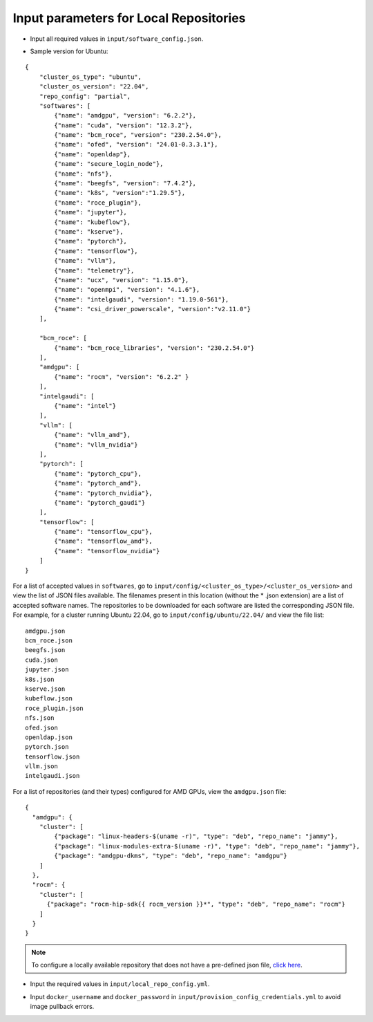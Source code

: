 Input parameters for Local Repositories
----------------------------------------

* Input all required values in ``input/software_config.json``.

.. csv-table:: Parameters for Software Configuration
   :file: ../../../Tables/software_config_ubuntu.csv
   :header-rows: 1
   :keepspace:
   :class: longtable

* Sample version for Ubuntu:

::

    {
        "cluster_os_type": "ubuntu",
        "cluster_os_version": "22.04",
        "repo_config": "partial",
        "softwares": [
            {"name": "amdgpu", "version": "6.2.2"},
            {"name": "cuda", "version": "12.3.2"},
            {"name": "bcm_roce", "version": "230.2.54.0"},
            {"name": "ofed", "version": "24.01-0.3.3.1"},
            {"name": "openldap"},
            {"name": "secure_login_node"},
            {"name": "nfs"},
            {"name": "beegfs", "version": "7.4.2"},
            {"name": "k8s", "version":"1.29.5"},
            {"name": "roce_plugin"},
            {"name": "jupyter"},
            {"name": "kubeflow"},
            {"name": "kserve"},
            {"name": "pytorch"},
            {"name": "tensorflow"},
            {"name": "vllm"},
            {"name": "telemetry"},
            {"name": "ucx", "version": "1.15.0"},
            {"name": "openmpi", "version": "4.1.6"},
            {"name": "intelgaudi", "version": "1.19.0-561"},
            {"name": "csi_driver_powerscale", "version":"v2.11.0"}
        ],

        "bcm_roce": [
            {"name": "bcm_roce_libraries", "version": "230.2.54.0"}
        ],
        "amdgpu": [
            {"name": "rocm", "version": "6.2.2" }
        ],
        "intelgaudi": [
            {"name": "intel"}
        ],
        "vllm": [
            {"name": "vllm_amd"},
            {"name": "vllm_nvidia"}
        ],
        "pytorch": [
            {"name": "pytorch_cpu"},
            {"name": "pytorch_amd"},
            {"name": "pytorch_nvidia"},
            {"name": "pytorch_gaudi"}
        ],
        "tensorflow": [
            {"name": "tensorflow_cpu"},
            {"name": "tensorflow_amd"},
            {"name": "tensorflow_nvidia"}
        ]
    }

For a list of accepted values in ``softwares``, go to ``input/config/<cluster_os_type>/<cluster_os_version>`` and view the list of JSON files available. The filenames present in this location (without the * .json extension) are a list of accepted software names. The repositories to be downloaded for each software are listed the corresponding JSON file. For example, for a cluster running Ubuntu 22.04, go to ``input/config/ubuntu/22.04/`` and view the file list:

::

    amdgpu.json
    bcm_roce.json
    beegfs.json
    cuda.json
    jupyter.json
    k8s.json
    kserve.json
    kubeflow.json
    roce_plugin.json
    nfs.json
    ofed.json
    openldap.json
    pytorch.json
    tensorflow.json
    vllm.json
    intelgaudi.json

For a list of repositories (and their types) configured for AMD GPUs, view the ``amdgpu.json`` file: ::

    {
      "amdgpu": {
        "cluster": [
            {"package": "linux-headers-$(uname -r)", "type": "deb", "repo_name": "jammy"},
            {"package": "linux-modules-extra-$(uname -r)", "type": "deb", "repo_name": "jammy"},
            {"package": "amdgpu-dkms", "type": "deb", "repo_name": "amdgpu"}
        ]
      },
      "rocm": {
        "cluster": [
          {"package": "rocm-hip-sdk{{ rocm_version }}*", "type": "deb", "repo_name": "rocm"}
        ]
      }
    }

.. note:: To configure a locally available repository that does not have a pre-defined json file, `click here <../AdvancedConfigurationsUbuntu/CustomLocalRepo.html>`_.

* Input the required values in ``input/local_repo_config.yml``.

.. csv-table:: Parameters for Local Repository Configuration
   :file: ../../../Tables/local_repo_config_ubuntu.csv
   :header-rows: 1
   :keepspace:
   :class: longtable

* Input ``docker_username`` and ``docker_password`` in ``input/provision_config_credentials.yml``  to avoid image pullback errors.
